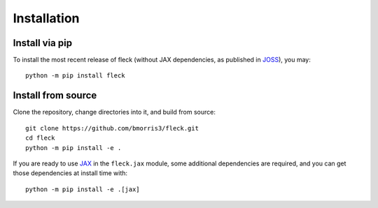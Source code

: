 .. _install:

************
Installation
************

Install via pip
---------------

To install the most recent release of fleck (without JAX dependencies,
as published in `JOSS <https://doi.org/10.21105/joss.02103>`_), you may::

    python -m pip install fleck

Install from source
-------------------

Clone the repository, change directories into it, and build from source::

    git clone https://github.com/bmorris3/fleck.git
    cd fleck
    python -m pip install -e .

If you are ready to use `JAX <https://github.com/google/jax>`_ in the
``fleck.jax`` module, some additional dependencies are required, and you
can get those dependencies at install time with::

    python -m pip install -e .[jax]
